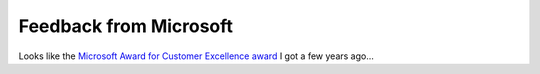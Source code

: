 .. meta::
   :description: Looks like the Microsoft Award for Customer Excellence award I got a few years ago…

Feedback from Microsoft
=======================
.. post:: 5, Jun, 2008
   :tags: Microsoft Award,Microsoft Visual Studio
   :category: Microsoft
   :author: me
   :nocomments:

.. container:: bvMsg
   :name: msgcns!1BE894DEAF296E0A!796

   |image1|\ Looks like the `Microsoft Award for Customer Excellence
   award <http://jiangsheng.spaces.live.com/blog/cns!1BE894DEAF296E0A!445.entry>`__
   I got a few years ago...

.. |image1| image:: http://photos-b.ak.facebook.com/photos-ak-snc1/v263/17/38/656911815/n656911815_925193_9506.jpg
   :target: http://www.facebook.com/photo.php?pid=747440&id=656911815

